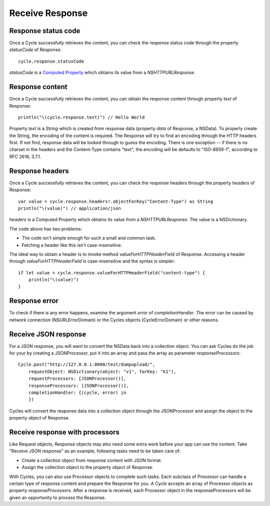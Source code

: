 Receive Response
================

Response status code
--------------------

Once a Cycle successfully retrieves the content, you can check the response status
code through the property `statusCode` of Response::

  cycle.response.statusCode

`statusCode` is a `Computed Property`_ which obtains its value from a
`NSHTTPURLResponse`.

.. _`Computed Property`: https://developer.apple.com/library/prerelease/ios/documentation/Swift/Conceptual/Swift_Programming_Language/Properties.html#//apple_ref/doc/uid/TP40014097-CH14-XID_329

Response content
----------------

Once a Cycle successfully retrieves the content, you can obtain the response content
through property `text` of Response::

  println("\(cycle.response.text)") // Hello World

Property `text` is a `String` which is created from response data (property
`data` of Response, a NSData). To properly create the String, the encoding of the
content is required. The Response will try to find an encoding through the HTTP
headers first. If not find, response data will be looked through to guess the
encoding. There is one exception -- if there is no charset in the headers and
the Content-Type contains "text", the encoding will be defaults to "ISO-8859-1",
according to RFC 2616, 3.7.1.

Response headers
----------------

Once a Cycle successfully retrieves the content, you can check the response headers
through the property `headers` of Response::

  var value = cycle.response.headers!.objectForKey("Content-Type") as String
  println("\(value)") // application/json

`headers` is a Computed Property which obtains its value from a `NSHTTPURLResponse`.
The value is a NSDictionary.

The code above has two problems:

* The code isn't simple enough for such a small and common task.
* Fetching a header like this isn't case-insensitive.

The ideal way to obtain a header is to invoke method `valueForHTTPHeaderField` of
Response. Accessing a header through `valueForHTTPHeaderField` is case-insensitive
and the syntax is simpler::

  if let value = cycle.response.valueForHTTPHeaderField("content-type") {
      println("\(value)")
  }

Response error
--------------

To check if there is any error happens, examine the argument `error` of
`completionHandler`. The error can be caused by network connection (NSURLErrorDomain)
or the Cycles objects (CycleErrorDomain) or other reasons.

Receive JSON response
---------------------

For a JSON response, you will want to convert the NSData back into a collection
object. You can ask Cycles do the job for your by creating a JSONProcessor, put
it into an array and pass the array as parameter `responseProcessors`::

  Cycle.post("http://127.0.0.1:8000/test/dumpupload/",
      requestObject: NSDictionary(object: "v1", forKey: "k1"),
      requestProcessors: [JSONProcessor()],
      responseProcessors: [JSONProcessor()],
      completionHandler: {(cycle, error) in
      })

Cycles will convert the response data into a collection object through the
JSONProcessor and assign the object to the property `object` of Response.

Receive response with processors
--------------------------------

Like Request objects, Response objects may also need some extra work before your
app can use the content. Take "Receive JSON response" as an example, following
tasks need to be taken care of:

* Create a collection object from response content with JSON format.
* Assign the collection object to the property `object` of Response.

With Cycles, you can also use Processor objects to complete such tasks. Each
subclass of Processor can handle a certain type of response content and prepare
the Response for you. A `Cycle` accepts an array of Processor objects as property
`responseProcessors`. After a response is received, each Processor object in the
responseProcessors will be given an opportunity to process the Response.
